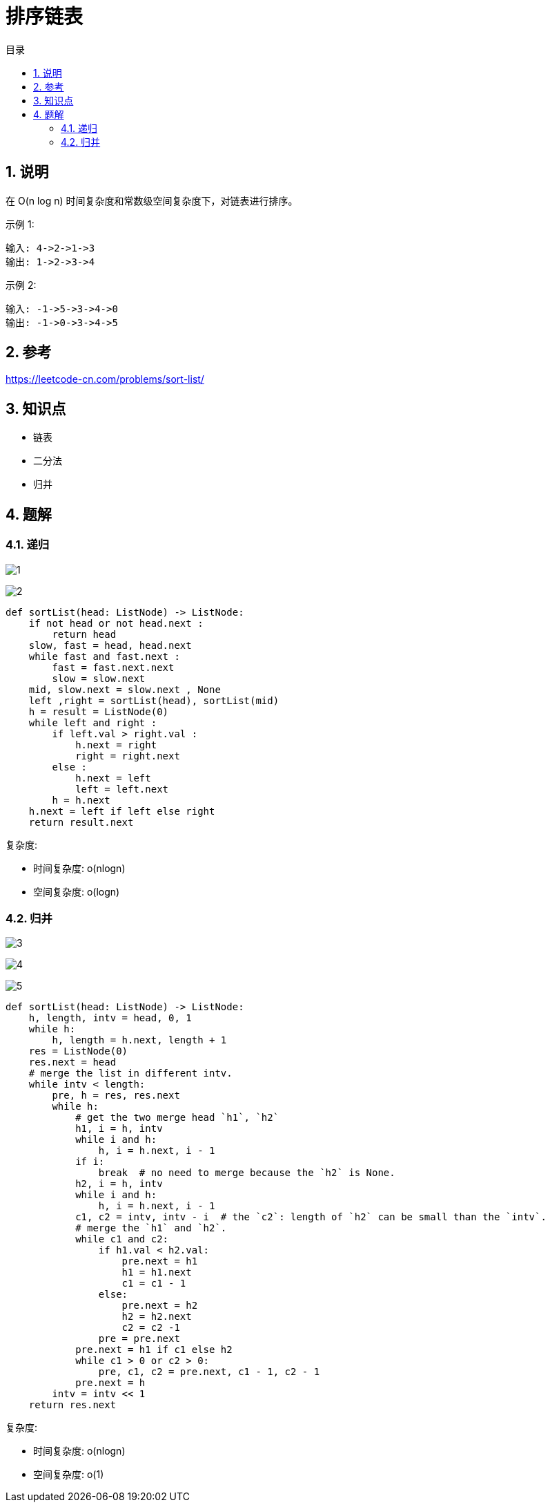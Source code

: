 = 排序链表
:toc:
:toc-title: 目录
:toclevels: 5
:sectnums:

== 说明
在 O(n log n) 时间复杂度和常数级空间复杂度下，对链表进行排序。

示例 1:
```
输入: 4->2->1->3
输出: 1->2->3->4
```
示例 2:
```
输入: -1->5->3->4->0
输出: -1->0->3->4->5
```

== 参考
https://leetcode-cn.com/problems/sort-list/

== 知识点
- 链表
- 二分法
- 归并

== 题解
=== 递归
image:images/1.jpg[]

image:images/2.jpg[]

```python
def sortList(head: ListNode) -> ListNode:
    if not head or not head.next :
        return head
    slow, fast = head, head.next
    while fast and fast.next :
        fast = fast.next.next
        slow = slow.next
    mid, slow.next = slow.next , None
    left ,right = sortList(head), sortList(mid)
    h = result = ListNode(0)
    while left and right :
        if left.val > right.val :
            h.next = right
            right = right.next
        else :
            h.next = left
            left = left.next
        h = h.next
    h.next = left if left else right
    return result.next
```

复杂度:

- 时间复杂度: o(nlogn)
- 空间复杂度: o(logn)

=== 归并

image:images/3.jpg[]

image:images/4.png[]

image:images/5.jpg[]

```python
def sortList(head: ListNode) -> ListNode:
    h, length, intv = head, 0, 1
    while h:
        h, length = h.next, length + 1
    res = ListNode(0)
    res.next = head
    # merge the list in different intv.
    while intv < length:
        pre, h = res, res.next
        while h:
            # get the two merge head `h1`, `h2`
            h1, i = h, intv
            while i and h:
                h, i = h.next, i - 1
            if i:
                break  # no need to merge because the `h2` is None.
            h2, i = h, intv
            while i and h:
                h, i = h.next, i - 1
            c1, c2 = intv, intv - i  # the `c2`: length of `h2` can be small than the `intv`.
            # merge the `h1` and `h2`.
            while c1 and c2:
                if h1.val < h2.val:
                    pre.next = h1
                    h1 = h1.next
                    c1 = c1 - 1
                else:
                    pre.next = h2
                    h2 = h2.next
                    c2 = c2 -1
                pre = pre.next
            pre.next = h1 if c1 else h2
            while c1 > 0 or c2 > 0:
                pre, c1, c2 = pre.next, c1 - 1, c2 - 1
            pre.next = h
        intv = intv << 1
    return res.next
```

复杂度:

- 时间复杂度: o(nlogn)
- 空间复杂度: o(1)
